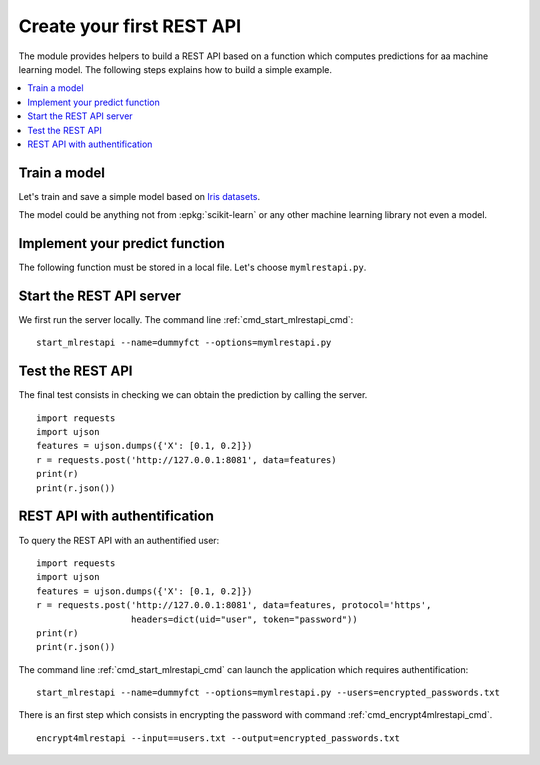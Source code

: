 
.. l-dummy-function-application:

==========================
Create your first REST API
==========================

The module provides helpers to build a REST API
based on a function which computes predictions for
aa machine learning model. The following steps
explains how to build a simple example.

.. contents::
    :local:

Train a model
=============

Let's train and save a simple model based on
`Iris datasets <http://scikit-learn.org/stable/auto_examples/datasets/plot_iris_dataset.html>`_.

.. runpython::
    :showcode:

    import pickle
    from sklearn import datasets
    from sklearn.linear_model import LogisticRegression

    iris = datasets.load_iris()
    X = iris.data[:, :2]  # we only take the first two features.
    y = iris.target
    clf = LogisticRegression()
    clf.fit(X, y)
    with open("iris2.pickle", "wb") as f:
        pickle.dump(clf, f)

The model could be anything not from :epkg:`scikit-learn`
or any other machine learning library not even a model.

Implement your predict function
===============================

The following function must be stored in a local file.
Let's choose ``mymlrestapi.py``.

.. runpython::
    :showcode:

    import pickle

    # We declare an id for the REST API.
    def restapi_version():
        return "0.1.1234"

    # We declare a loading function.
    def restapi_load():
        with open("iris2.pickle", "rb") as f:
            loaded_model = pickle.load(f)
        return loaded_model

    # We declare a predict function.
    def restapi_predict(clf, X):
        return clf.predict_proba(X)

    # We test it works.
    if __name__ == "__main__":
        clf = restapi_load()
        print(restapi_predict(clf, [0.1, 0.2]))

Start the REST API server
=========================

We first run the server locally.
The command line :ref:`cmd_start_mlrestapi_cmd`:

::

    start_mlrestapi --name=dummyfct --options=mymlrestapi.py

Test the REST API
=================

The final test consists in checking we can obtain
the prediction by calling the server.

::

    import requests
    import ujson
    features = ujson.dumps({'X': [0.1, 0.2]})
    r = requests.post('http://127.0.0.1:8081', data=features)
    print(r)
    print(r.json())

REST API with authentification
==============================

To query the REST API with an authentified user:

::

    import requests
    import ujson
    features = ujson.dumps({'X': [0.1, 0.2]})
    r = requests.post('http://127.0.0.1:8081', data=features, protocol='https',
                      headers=dict(uid="user", token="password"))
    print(r)
    print(r.json())

The command line :ref:`cmd_start_mlrestapi_cmd` can launch the
application which requires authentification:

::

    start_mlrestapi --name=dummyfct --options=mymlrestapi.py --users=encrypted_passwords.txt

There is an first step which consists in encrypting the password
with command :ref:`cmd_encrypt4mlrestapi_cmd`.

::

    encrypt4mlrestapi --input==users.txt --output=encrypted_passwords.txt
